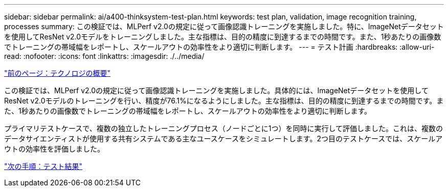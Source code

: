 ---
sidebar: sidebar 
permalink: ai/a400-thinksystem-test-plan.html 
keywords: test plan, validation, image recognition training, processes 
summary: この検証では、MLPerf v2.0の規定に従って画像認識トレーニングを実施しました。特に、ImageNetデータセットを使用してResNet v2.0モデルをトレーニングしました。主な指標は、目的の精度に到達するまでの時間です。また、1秒あたりの画像数でトレーニングの帯域幅をレポートし、スケールアウトの効率性をより適切に判断します。 
---
= テスト計画
:hardbreaks:
:allow-uri-read: 
:nofooter: 
:icons: font
:linkattrs: 
:imagesdir: ./../media/


link:a400-thinksystem-technology-overview.html["前のページ：テクノロジの概要"]

[role="lead"]
この検証では、MLPerf v2.0の規定に従って画像認識トレーニングを実施しました。具体的には、ImageNetデータセットを使用してResNet v2.0モデルのトレーニングを行い、精度が76.1%になるようにしました。主な指標は、目的の精度に到達するまでの時間です。また、1秒あたりの画像数でトレーニングの帯域幅をレポートし、スケールアウトの効率性をより適切に判断します。

プライマリテストケースで、複数の独立したトレーニングプロセス（ノードごとに1つ）を同時に実行して評価しました。これは、複数のデータサイエンティストが使用する共有システムである主なユースケースをシミュレートします。2つ目のテストケースでは、スケールアウトの効率性を評価しました。

link:a400-thinksystem-test-results.html["次の手順：テスト結果"]
